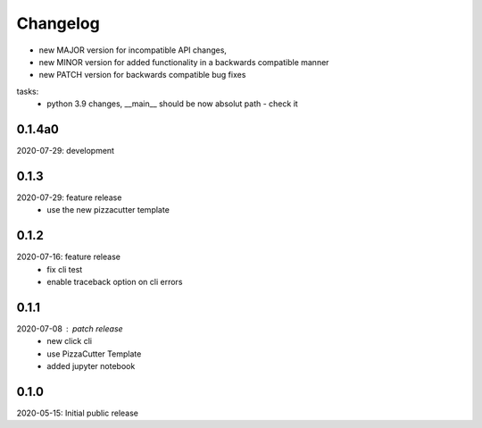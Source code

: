 Changelog
=========

- new MAJOR version for incompatible API changes,
- new MINOR version for added functionality in a backwards compatible manner
- new PATCH version for backwards compatible bug fixes

tasks:
    - python 3.9 changes, __main__ should be now absolut path - check it


0.1.4a0
-------
2020-07-29: development


0.1.3
-----
2020-07-29: feature release
    - use the new pizzacutter template


0.1.2
-----
2020-07-16: feature release
    - fix cli test
    - enable traceback option on cli errors

0.1.1
-----
2020-07-08 : patch release
    - new click cli
    - use PizzaCutter Template
    - added jupyter notebook

0.1.0
-----
2020-05-15: Initial public release
